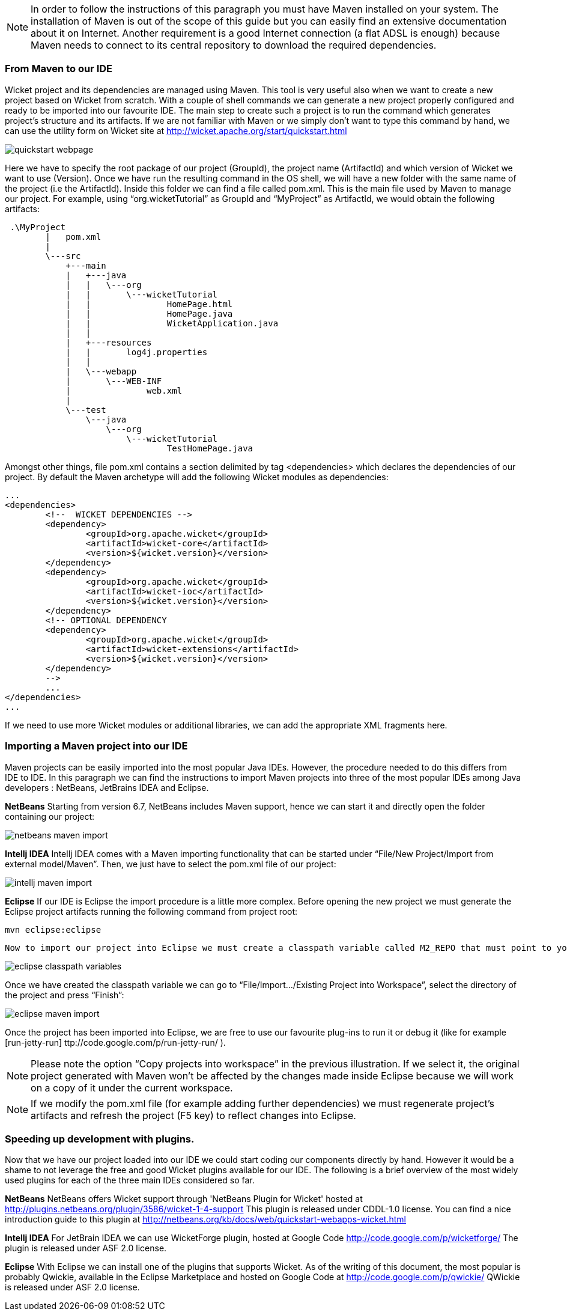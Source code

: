             


NOTE: In order to follow the instructions of this paragraph you must have Maven installed on your system. The installation of Maven is out of the scope of this guide but you can easily find an extensive documentation about it on Internet.
Another requirement is a good Internet connection (a flat ADSL is enough) because Maven needs to connect to its central repository to download the required dependencies. 


=== From Maven to our IDE

Wicket project and its dependencies are managed using Maven. This tool is very useful also when we want to create a new project based on Wicket from scratch. With a couple of shell commands we can generate a new project properly configured and ready to be imported into our favourite IDE.
The main step to create such a project is to run the command which generates project's structure and its artifacts. If we are not familiar with Maven or we simply don't want to type this command by hand, we can use the utility form on Wicket site at  http://wicket.apache.org/start/quickstart.html[http://wicket.apache.org/start/quickstart.html] 

image::quickstart-webpage.png[]

Here we have to specify the root package of our project (GroupId), the project name (ArtifactId) and which version of Wicket we want to use (Version).
Once we have run the resulting command in the OS shell, we will have a new folder with the same name of the project (i.e the ArtifactId). Inside this folder we can find a file called pom.xml. This is the main file used by Maven to manage our project. For example, using “org.wicketTutorial” as GroupId and “MyProject” as ArtifactId, we would obtain the following artifacts:

[source,java]
----
 .\MyProject
        |   pom.xml
        |
        \---src
            +---main
            |   +---java
            |   |   \---org
            |   |       \---wicketTutorial
            |   |               HomePage.html
            |   |               HomePage.java
            |   |               WicketApplication.java
            |   |
            |   +---resources
            |   |       log4j.properties
            |   |
            |   \---webapp
            |       \---WEB-INF
            |               web.xml
            |
            \---test
                \---java
                    \---org
                        \---wicketTutorial
                                TestHomePage.java

----

Amongst other things, file pom.xml contains a section delimited by tag <dependencies> which declares the dependencies of our project. By default the Maven archetype will add the following Wicket modules as dependencies:

[source,xml]
----
...
<dependencies>
	<!--  WICKET DEPENDENCIES -->
	<dependency>
		<groupId>org.apache.wicket</groupId>
		<artifactId>wicket-core</artifactId>
		<version>${wicket.version}</version>
	</dependency>
	<dependency>
		<groupId>org.apache.wicket</groupId>
		<artifactId>wicket-ioc</artifactId>
		<version>${wicket.version}</version>
	</dependency>
	<!-- OPTIONAL DEPENDENCY
	<dependency>
		<groupId>org.apache.wicket</groupId>
		<artifactId>wicket-extensions</artifactId>
		<version>${wicket.version}</version>
	</dependency>
	--> 
	...
</dependencies>
...
----

If we need to use more Wicket modules or additional libraries, we can add the appropriate XML fragments here.

=== Importing a Maven project into our IDE

Maven projects can be easily imported into the most popular Java IDEs. However, the procedure needed to do this differs from IDE to IDE. In this paragraph we can find the instructions to import Maven projects into three of the most popular IDEs among Java developers : NetBeans, JetBrains IDEA and Eclipse.

*NetBeans*
Starting from version 6.7, NetBeans includes Maven support, hence we can start it and directly open the folder containing our project:

image::netbeans-maven-import.png[]

*Intellj IDEA*
Intellj IDEA comes with a Maven importing functionality that can be started under “File/New Project/Import from external model/Maven”. Then, we just have to select the pom.xml file of our project:

image::intellj-maven-import.png[]

*Eclipse*
If our IDE is Eclipse the import procedure is a little more complex. Before opening the new project we must generate the Eclipse project artifacts running the following command from project root:

[source,java]
----
mvn eclipse:eclipse
----

  Now to import our project into Eclipse we must create a classpath variable called M2_REPO that must point to your local Maven repository. This can be done selecting “Window/Preferences” and searching for “Classpath Variables”. The folder containing our local Maven repository is usually under our user folder and is called .m2 (for example under Unix system is /home/<myUserName>/.m2/repository):

image::eclipse-classpath-variables.png[]

Once we have created the classpath variable we can go to “File/Import.../Existing Project into Workspace”, select the directory of the project and press “Finish”:

image::eclipse-maven-import.png[]

Once the project has been imported into Eclipse, we are free to use our favourite plug-ins to run it or debug it (like for example  [run-jetty-run] ttp://code.google.com/p/run-jetty-run/ ).  

NOTE: Please note the option “Copy projects into workspace” in the previous illustration. If we select it, the original project generated with Maven won't be affected by the changes made inside Eclipse because we will work on a copy of it under the current workspace.

NOTE: If we modify the pom.xml file (for example adding further dependencies) we must regenerate project's artifacts and refresh the project (F5 key) to reflect changes into Eclipse.

=== Speeding up development with plugins.

Now that we have our project loaded into our IDE we could start coding our components directly by hand. However it would be a shame to not leverage the free and good Wicket plugins available for our IDE. The following is a brief overview of the most widely used plugins for each of the three main IDEs considered so far.

*NetBeans*
NetBeans offers Wicket support through 'NetBeans Plugin for Wicket' hosted at  http://plugins.netbeans.org/plugin/3586/wicket-1-4-support[http://plugins.netbeans.org/plugin/3586/wicket-1-4-support]  This plugin is released under CDDL-1.0 license. 
You can  find a nice introduction guide to this plugin at  http://netbeans.org/kb/docs/web/quickstart-webapps-wicket.html[http://netbeans.org/kb/docs/web/quickstart-webapps-wicket.html] 

*Intellj IDEA*
For JetBrain IDEA we can use WicketForge plugin, hosted at Google Code  http://code.google.com/p/wicketforge/[http://code.google.com/p/wicketforge/]  The plugin is released under ASF 2.0 license.

*Eclipse*
With Eclipse we can install one of the plugins that supports Wicket. As of the writing of this document, the most popular is probably Qwickie, available in the Eclipse Marketplace and hosted on Google Code at  http://code.google.com/p/qwickie/[http://code.google.com/p/qwickie/] 
QWickie is released under ASF 2.0 license.

